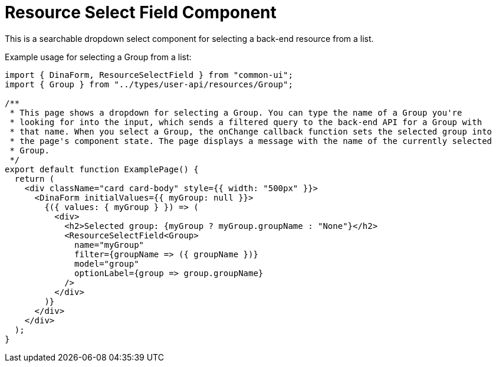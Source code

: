 = Resource Select Field Component

This is a searchable dropdown select component for selecting a back-end resource from a list.

Example usage for selecting a Group from a list:
[source,tsx]
----
import { DinaForm, ResourceSelectField } from "common-ui";
import { Group } from "../types/user-api/resources/Group";

/**
 * This page shows a dropdown for selecting a Group. You can type the name of a Group you're
 * looking for into the input, which sends a filtered query to the back-end API for a Group with
 * that name. When you select a Group, the onChange callback function sets the selected group into
 * the page's component state. The page displays a message with the name of the currently selected
 * Group.
 */
export default function ExamplePage() {
  return (
    <div className="card card-body" style={{ width: "500px" }}>
      <DinaForm initialValues={{ myGroup: null }}>
        {({ values: { myGroup } }) => (
          <div>
            <h2>Selected group: {myGroup ? myGroup.groupName : "None"}</h2>
            <ResourceSelectField<Group>
              name="myGroup"
              filter={groupName => ({ groupName })}
              model="group"
              optionLabel={group => group.groupName}
            />
          </div>
        )}
      </div>
    </div>
  );
}

----

